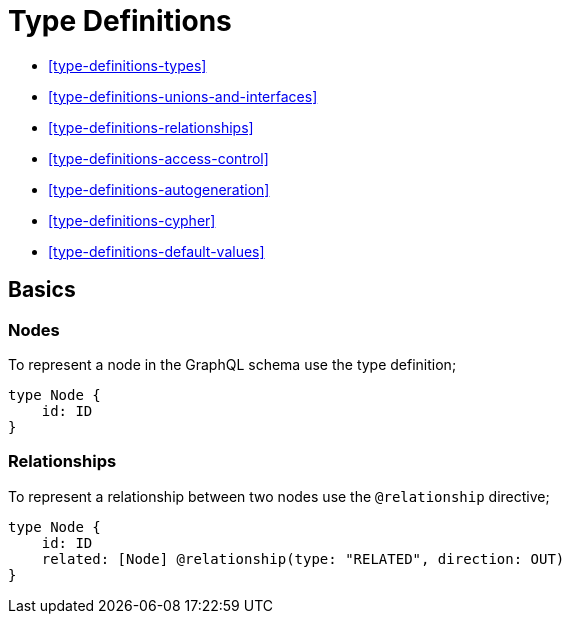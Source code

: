 [[type-definitions]]
= Type Definitions

* <<type-definitions-types>>
* <<type-definitions-unions-and-interfaces>>
* <<type-definitions-relationships>>
* <<type-definitions-access-control>>
* <<type-definitions-autogeneration>>
* <<type-definitions-cypher>>
* <<type-definitions-default-values>>

== Basics

=== Nodes

To represent a node in the GraphQL schema use the type definition;

[source, graphql]
----
type Node {
    id: ID
}
----


=== Relationships

To represent a relationship between two nodes use the `@relationship` directive;

[source, graphql]
----
type Node {
    id: ID
    related: [Node] @relationship(type: "RELATED", direction: OUT)
}
----


